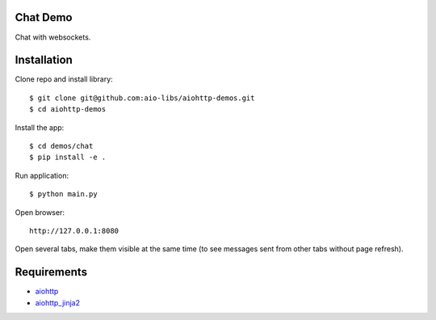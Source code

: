 Chat Demo
=========

Chat with websockets.

Installation
============

Clone repo and install library::

    $ git clone git@github.com:aio-libs/aiohttp-demos.git
    $ cd aiohttp-demos

Install the app::

    $ cd demos/chat
    $ pip install -e .

Run application::

    $ python main.py

Open browser::

    http://127.0.0.1:8080

Open several tabs, make them visible at the same time (to see messages sent from other tabs
without page refresh).


Requirements
============
* aiohttp_
* aiohttp_jinja2_


.. _Python: https://www.python.org
.. _aiohttp: https://github.com/aio-libs/aiohttp
.. _aiohttp_jinja2: https://github.com/aio-libs/aiohttp_jinja2
